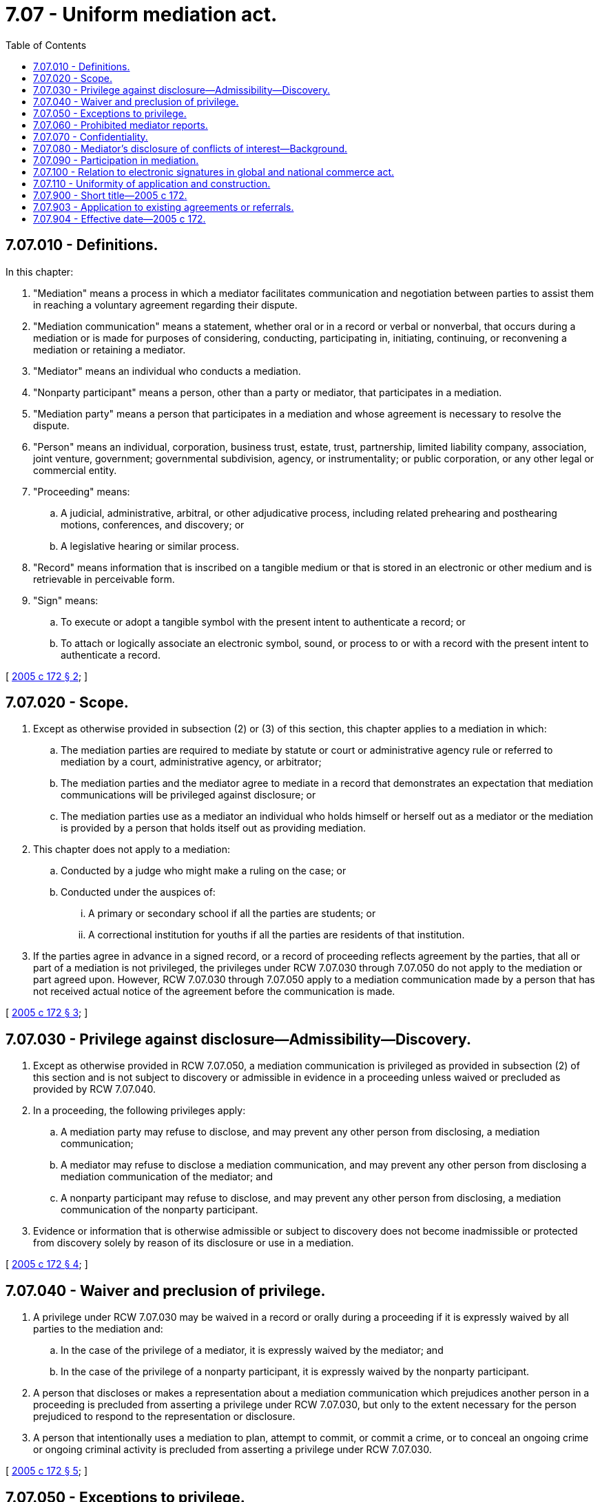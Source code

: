 = 7.07 - Uniform mediation act.
:toc:

== 7.07.010 - Definitions.
In this chapter:

. "Mediation" means a process in which a mediator facilitates communication and negotiation between parties to assist them in reaching a voluntary agreement regarding their dispute.

. "Mediation communication" means a statement, whether oral or in a record or verbal or nonverbal, that occurs during a mediation or is made for purposes of considering, conducting, participating in, initiating, continuing, or reconvening a mediation or retaining a mediator.

. "Mediator" means an individual who conducts a mediation.

. "Nonparty participant" means a person, other than a party or mediator, that participates in a mediation.

. "Mediation party" means a person that participates in a mediation and whose agreement is necessary to resolve the dispute.

. "Person" means an individual, corporation, business trust, estate, trust, partnership, limited liability company, association, joint venture, government; governmental subdivision, agency, or instrumentality; or public corporation, or any other legal or commercial entity.

. "Proceeding" means:

.. A judicial, administrative, arbitral, or other adjudicative process, including related prehearing and posthearing motions, conferences, and discovery; or 

.. A legislative hearing or similar process.

. "Record" means information that is inscribed on a tangible medium or that is stored in an electronic or other medium and is retrievable in perceivable form.

. "Sign" means:

.. To execute or adopt a tangible symbol with the present intent to authenticate a record; or

.. To attach or logically associate an electronic symbol, sound, or process to or with a record with the present intent to authenticate a record.

[ http://lawfilesext.leg.wa.gov/biennium/2005-06/Pdf/Bills/Session%20Laws/Senate/5173-S.SL.pdf?cite=2005%20c%20172%20§%202[2005 c 172 § 2]; ]

== 7.07.020 - Scope.
. Except as otherwise provided in subsection (2) or (3) of this section, this chapter applies to a mediation in which:

.. The mediation parties are required to mediate by statute or court or administrative agency rule or referred to mediation by a court, administrative agency, or arbitrator;

.. The mediation parties and the mediator agree to mediate in a record that demonstrates an expectation that mediation communications will be privileged against disclosure; or

.. The mediation parties use as a mediator an individual who holds himself or herself out as a mediator or the mediation is provided by a person that holds itself out as providing mediation.

. This chapter does not apply to a mediation:

.. Conducted by a judge who might make a ruling on the case; or

.. Conducted under the auspices of:

... A primary or secondary school if all the parties are students; or

... A correctional institution for youths if all the parties are residents of that institution.

. If the parties agree in advance in a signed record, or a record of proceeding reflects agreement by the parties, that all or part of a mediation is not privileged, the privileges under RCW 7.07.030 through 7.07.050 do not apply to the mediation or part agreed upon. However, RCW 7.07.030 through 7.07.050 apply to a mediation communication made by a person that has not received actual notice of the agreement before the communication is made.

[ http://lawfilesext.leg.wa.gov/biennium/2005-06/Pdf/Bills/Session%20Laws/Senate/5173-S.SL.pdf?cite=2005%20c%20172%20§%203[2005 c 172 § 3]; ]

== 7.07.030 - Privilege against disclosure—Admissibility—Discovery.
. Except as otherwise provided in RCW 7.07.050, a mediation communication is privileged as provided in subsection (2) of this section and is not subject to discovery or admissible in evidence in a proceeding unless waived or precluded as provided by RCW 7.07.040.

. In a proceeding, the following privileges apply:

.. A mediation party may refuse to disclose, and may prevent any other person from disclosing, a mediation communication;

.. A mediator may refuse to disclose a mediation communication, and may prevent any other person from disclosing a mediation communication of the mediator; and

.. A nonparty participant may refuse to disclose, and may prevent any other person from disclosing, a mediation communication of the nonparty participant.

. Evidence or information that is otherwise admissible or subject to discovery does not become inadmissible or protected from discovery solely by reason of its disclosure or use in a mediation.

[ http://lawfilesext.leg.wa.gov/biennium/2005-06/Pdf/Bills/Session%20Laws/Senate/5173-S.SL.pdf?cite=2005%20c%20172%20§%204[2005 c 172 § 4]; ]

== 7.07.040 - Waiver and preclusion of privilege.
. A privilege under RCW 7.07.030 may be waived in a record or orally during a proceeding if it is expressly waived by all parties to the mediation and:

.. In the case of the privilege of a mediator, it is expressly waived by the mediator; and

.. In the case of the privilege of a nonparty participant, it is expressly waived by the nonparty participant.

. A person that discloses or makes a representation about a mediation communication which prejudices another person in a proceeding is precluded from asserting a privilege under RCW 7.07.030, but only to the extent necessary for the person prejudiced to respond to the representation or disclosure.

. A person that intentionally uses a mediation to plan, attempt to commit, or commit a crime, or to conceal an ongoing crime or ongoing criminal activity is precluded from asserting a privilege under RCW 7.07.030.

[ http://lawfilesext.leg.wa.gov/biennium/2005-06/Pdf/Bills/Session%20Laws/Senate/5173-S.SL.pdf?cite=2005%20c%20172%20§%205[2005 c 172 § 5]; ]

== 7.07.050 - Exceptions to privilege.
. There is no privilege under RCW 7.07.030 for a mediation communication that is:

.. In an agreement evidenced by a record signed by all parties to the agreement;

.. Made during a session of a mediation which is open, or is required by law to be open, to the public;

.. A threat or statement of a plan to inflict bodily injury or commit a crime of violence;

.. Intentionally used to plan a crime, attempt to commit or commit a crime, or to conceal an ongoing crime or ongoing criminal activity;

.. Sought or offered to prove or disprove a claim or complaint of professional misconduct or malpractice filed against a mediator;

.. Except as otherwise provided in subsection (3) of this section, sought or offered to prove or disprove a claim or complaint of professional misconduct or malpractice filed against a mediation party, nonparty participant, or representative of a party based on conduct occurring during a mediation; or

.. Sought or offered to prove or disprove abuse, neglect, abandonment, or exploitation in a proceeding in which a child or adult protective services agency is a party, unless the public agency participates in the child or adult protection mediation.

. There is no privilege under RCW 7.07.030 if a court finds, after a hearing in camera, that the party seeking discovery or the proponent of the evidence has shown that the evidence is not otherwise available, that there is a need for the evidence that substantially outweighs the interest in protecting confidentiality, and that the mediation communication is sought or offered in:

.. A criminal court proceeding involving a felony; or

.. Except as otherwise provided in subsection (3) of this section, a proceeding to prove a claim to rescind or reform or a defense to avoid liability on a contract arising out of the mediation.

. A mediator may not be compelled to provide evidence of a mediation communication referred to in subsection (1)(f) or (2)(b) of this section.

. If a mediation communication is not privileged under subsection (1) or (2) of this section, only the portion of the communication necessary for the application of the exception from nondisclosure may be admitted. Admission of evidence under subsection (1) or (2) of this section does not render the evidence, or any other mediation communication, discoverable or admissible for any other purpose.

. Records of mediation communications that are privileged under this chapter are exempt from the requirements of chapter 42.56 RCW.

[ http://lawfilesext.leg.wa.gov/biennium/2005-06/Pdf/Bills/Session%20Laws/House/2520.SL.pdf?cite=2006%20c%20209%20§%201[2006 c 209 § 1]; http://lawfilesext.leg.wa.gov/biennium/2005-06/Pdf/Bills/Session%20Laws/Senate/5173-S.SL.pdf?cite=2005%20c%20172%20§%206[2005 c 172 § 6]; ]

== 7.07.060 - Prohibited mediator reports.
. Except as provided in subsection (2) of this section, a mediator may not make a report, assessment, evaluation, recommendation, finding, or other communication regarding a mediation to a court, administrative agency, or other authority that may make a ruling on the dispute that is the subject of the mediation.

. A mediator may disclose:

.. Whether the mediation occurred or has terminated, whether a settlement was reached, attendance, and efforts to schedule a mediation ordered by a court, administrative agency, or other authority that may make a ruling on the dispute;

.. A mediation communication as permitted under RCW 7.07.050; or

.. A mediation communication evidencing abuse, neglect, abandonment, or exploitation of an individual to a public agency responsible for protecting individuals against such mistreatment.

. A communication made in violation of subsection (1) of this section may not be considered by a court, administrative agency, or arbitrator.

[ http://lawfilesext.leg.wa.gov/biennium/2005-06/Pdf/Bills/Session%20Laws/Senate/5173-S.SL.pdf?cite=2005%20c%20172%20§%207[2005 c 172 § 7]; ]

== 7.07.070 - Confidentiality.
Unless subject to chapter 42.30 RCW, mediation communications are confidential to the extent agreed by the parties or provided by other law or rule of this state.

[ http://lawfilesext.leg.wa.gov/biennium/2005-06/Pdf/Bills/Session%20Laws/Senate/5173-S.SL.pdf?cite=2005%20c%20172%20§%208[2005 c 172 § 8]; ]

== 7.07.080 - Mediator's disclosure of conflicts of interest—Background.
. Before accepting a mediation, an individual who is requested to serve as a mediator shall:

.. Make an inquiry that is reasonable under the circumstances to determine whether there are any known facts that a reasonable individual would consider likely to affect the impartiality of the mediator, including a financial or personal interest in the outcome of the mediation and an existing or past relationship with a mediation party or foreseeable participant in the mediation; and

.. Disclose any such known fact to the mediation parties as soon as is practical before accepting a mediation.

. If a mediator learns any fact described in subsection (1)(a) of this section after accepting a mediation, the mediator shall disclose it as soon as is practicable.

. At the request of a mediation party, an individual who is requested to serve as a mediator shall disclose the mediator's qualifications to mediate a dispute.

. A person that violates subsection (1) or (2) of this section is precluded by the violation from asserting a privilege under RCW 7.07.030.

. Subsections (1) through (3) of this section do not apply to an individual acting as a judge.

. This chapter does not require that a mediator have a special qualification by background or profession.

[ http://lawfilesext.leg.wa.gov/biennium/2005-06/Pdf/Bills/Session%20Laws/Senate/5173-S.SL.pdf?cite=2005%20c%20172%20§%209[2005 c 172 § 9]; ]

== 7.07.090 - Participation in mediation.
An attorney or other individual designated by a party may accompany the party to and participate in a mediation, except that if the dispute being mediated is the subject of pending proceedings under chapter 12.40 RCW, then a party may not be represented by an attorney in mediation unless the party may be represented by an attorney in the proceedings under chapter 12.40 RCW. A waiver of participation given before the mediation may be rescinded.

[ http://lawfilesext.leg.wa.gov/biennium/2005-06/Pdf/Bills/Session%20Laws/Senate/5173-S.SL.pdf?cite=2005%20c%20172%20§%2010[2005 c 172 § 10]; ]

== 7.07.100 - Relation to electronic signatures in global and national commerce act.
This chapter modifies, limits, or supersedes the federal electronic signatures in global and national commerce act (15 U.S.C. Sec. 7001 et seq.), but this chapter does not modify, limit, or supersede section 101(c) of that act or authorize electronic delivery of any of the notices described in section 103(b) of that act.

[ http://lawfilesext.leg.wa.gov/biennium/2005-06/Pdf/Bills/Session%20Laws/Senate/5173-S.SL.pdf?cite=2005%20c%20172%20§%2011[2005 c 172 § 11]; ]

== 7.07.110 - Uniformity of application and construction.
In applying and construing this chapter, consideration should be given to the need to promote uniformity of the law with respect to its subject matter among states that enact it.

[ http://lawfilesext.leg.wa.gov/biennium/2005-06/Pdf/Bills/Session%20Laws/Senate/5173-S.SL.pdf?cite=2005%20c%20172%20§%2012[2005 c 172 § 12]; ]

== 7.07.900 - Short title—2005 c 172.
This act may be cited as the Uniform Mediation Act.

[ http://lawfilesext.leg.wa.gov/biennium/2005-06/Pdf/Bills/Session%20Laws/Senate/5173-S.SL.pdf?cite=2005%20c%20172%20§%201[2005 c 172 § 1]; ]

== 7.07.903 - Application to existing agreements or referrals.
. This chapter governs a mediation pursuant to a referral or an agreement to mediate made on or after January 1, 2006.

. If all parties agree in a signed record or a record of proceeding reflects such an agreement by all parties, then this chapter governs a mediation pursuant to a referral or an agreement to mediate whenever made.

[ http://lawfilesext.leg.wa.gov/biennium/2005-06/Pdf/Bills/Session%20Laws/Senate/5173-S.SL.pdf?cite=2005%20c%20172%20§%2022[2005 c 172 § 22]; ]

== 7.07.904 - Effective date—2005 c 172.
This act takes effect January 1, 2006.

[ http://lawfilesext.leg.wa.gov/biennium/2005-06/Pdf/Bills/Session%20Laws/Senate/5173-S.SL.pdf?cite=2005%20c%20172%20§%2023[2005 c 172 § 23]; ]

